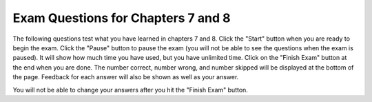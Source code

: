 .. qnum::
   :prefix: 8-9-
   :start: 1

Exam Questions for Chapters 7 and 8
-------------------------------------

The following questions test what you have learned in chapters 7 and 8. Click the "Start" button when you are ready to begin the exam.  Click the "Pause" button to pause the exam (you will not be able to see the questions when the exam is paused).  It will show how much time you have used, but you have unlimited time.  Click on the "Finish Exam" button at the end when you are done.  The number correct, number wrong, and number skipped will be displayed at the bottom of the page.  Feedback for each answer will also be shown as well as your answer.

You will not be able to change your answers after you hit the "Finish Exam" button.

.. timed:: ch7a8ex

    .. mchoice:: e7a8_1
       :answer_a: Number: 10
       :answer_b: Number: number
       :answer_c: Number: 0
       :answer_d: Number: 11
       :correct: a
       :feedback_a: Since this while loop continues while number is less than or equal to 10 the last time in the loop it will print Number: 10.
       :feedback_b: This would be true if it was print ("Number: ", "number").  But since there are no quotes around number it will print the value of number.
       :feedback_c: While number is set to 0 to start it increments each time inside the loop.
       :feedback_d: This would be true if the print statement was after number was incremented by 1, but it is before.

       What is the last thing printed when the following code is run?

       ::

          number = 0
          while number <= 10:
              print ("Number: ", number)
              number = number + 1

    .. mchoice:: e7a8_2
       :answer_a: 1
       :answer_b: 2
       :answer_c: 3
       :answer_d: 4
       :correct: c
       :feedback_a: This would be true if the print was outside of the loop, but it is in the loop.
       :feedback_b: This would be true if it was range(1,3)
       :feedback_c: The range(1,4) returns a list with the values 1, 2, and 3.  So this will print hello 3 times.
       :feedback_d: This would be true if it was range(1,5).  Remember that it includes the first value and ends before the second value.

       When the following code is run, how many times is hello printed?

       ::

          helloArray = range(1,4)
          for x in helloArray:
              print ("hello")


    .. mchoice:: e7a8_3
       :answer_a: The program will loop indefinitely
       :answer_b: The value of number will be printed exactly 1 time
       :answer_c: The while loop will never get executed
       :answer_d: The value of number will be printed exactly 5 times
       :correct: a
       :feedback_a: This code loops while number is less than or equal to 5 and number only increments if it is less than 5 and it is originally set to 5 so number never changes.
       :feedback_b: This would be true if it was if number <= 5.
       :feedback_c: This would be true if number was set to a number larger than 5 to start.
       :feedback_d: This would be true if number was set to 1 to start.

       What is the result of executing the following code?

       ::

          number = 5
          while number <= 5:
              if number < 5:
                  number = number + 1
              print(number)

    .. mchoice:: e7a8_4
       :answer_a: 4
       :answer_b: 0
       :answer_c: 7
       :answer_d: 16
       :correct: d
       :feedback_a: This would be true if it was sum = sum + 1
       :feedback_b: This would be true if sum never changed, but each time through the loop number is added to the current sum.
       :feedback_c: This would be true if it printed the number.
       :feedback_d: This adds up the numbers in values and prints the sum.

       What will be printed by the following code when it executes?

       ::

          from turtle import *
          sum = 0
          values = [1,3,5,7]
          for number in values:
              sum = sum + number
          print (sum)

    .. mchoice:: e7a8_5
       :answer_a: 12
       :answer_b: 9
       :answer_c: 7
       :answer_d: 8
       :correct: b
       :feedback_a: This would be true if counter started off with a value of 0.
       :feedback_b: This loop executes 3 times.  After the first loop sum = 1 and counter = 3, after the second loop sum = 4 and counter = 5, and after the third loop sum = 9 and counter = 7.
       :feedback_c: This is the value of counter, but this code prints the value of sum.
       :feedback_d: This would be the value of counter after the loop if counter started at 0.

       What will the following code print?

       ::

          counter = 1
          sum = 0
          while counter <= 6:
              sum = sum + counter
              counter = counter + 2
          print (sum)
